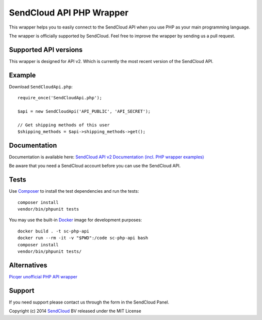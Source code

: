 SendCloud API PHP Wrapper
=========================

This wrapper helps you to easily connect to the SendCloud API when you use PHP as your main programming language.

The wrapper is officially supported by SendCloud.
Feel free to improve the wrapper by sending us a pull request.

Supported API versions
----------------------
This wrapper is designed for API v2. Which is currently the most recent version of the SendCloud API.

Example
-------
Download ``SendCloudApi.php``::

   require_once('SendCloudApi.php');

   $api = new SendCloudApi('API_PUBLIC', 'API_SECRET');

   // Get shipping methods of this user
   $shipping_methods = $api->shipping_methods->get();



Documentation
----------------------
Documentation is available here:
`SendCloud API v2 Documentation (incl. PHP wrapper examples) <https://docs.sendcloud.sc/api/v2/index.html>`_

Be aware that you need a SendCloud account before you can use the SendCloud API.


Tests
-----
Use Composer_ to install the test dependencies and run the tests::

    composer install
    vendor/bin/phpunit tests

You may use the built-in Docker_ image for development purposes::

    docker build . -t sc-php-api
    docker run --rm -it -v "$PWD":/code sc-php-api bash
    composer install
    vendor/bin/phpunit tests/



Alternatives
----------------------
`Picqer unofficial PHP API wrapper <https://github.com/picqer/sendcloud-php-client>`_


Support
-------
If you need support please contact us through the form in the SendCloud Panel.


Copyright (c) 2014 SendCloud_ BV released under the MIT License

.. _SendCloud: https://www.sendcloud.sc
.. _Composer: https://getcomposer.org
.. _Docker: https://www.docker.com
